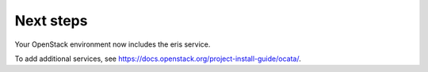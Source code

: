 .. _next-steps:

Next steps
~~~~~~~~~~

Your OpenStack environment now includes the eris service.

To add additional services, see
https://docs.openstack.org/project-install-guide/ocata/.
